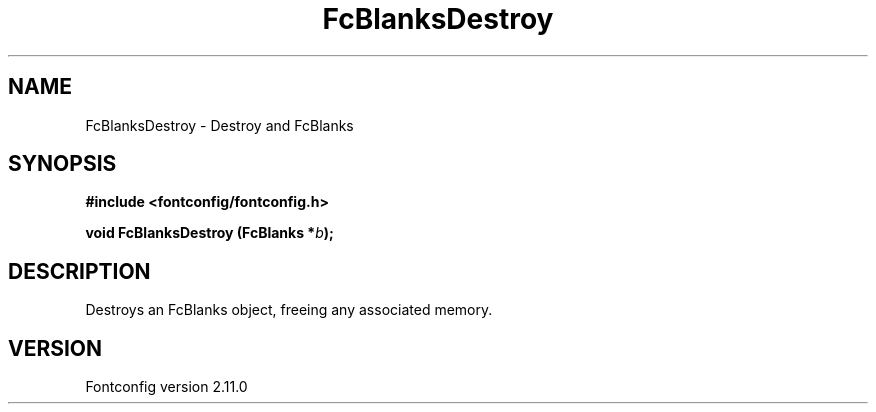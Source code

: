 .\" auto-generated by docbook2man-spec from docbook-utils package
.TH "FcBlanksDestroy" "3" "11 10月 2013" "" ""
.SH NAME
FcBlanksDestroy \- Destroy and FcBlanks
.SH SYNOPSIS
.nf
\fB#include <fontconfig/fontconfig.h>
.sp
void FcBlanksDestroy (FcBlanks *\fIb\fB);
.fi\fR
.SH "DESCRIPTION"
.PP
Destroys an FcBlanks object, freeing any associated memory.
.SH "VERSION"
.PP
Fontconfig version 2.11.0
